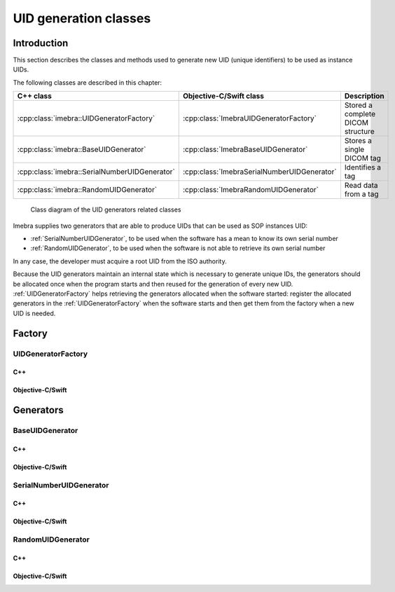UID generation classes
======================

Introduction
------------

This section describes the classes and methods used to generate new UID (unique identifiers) to be used as instance UIDs.

The following classes are described in this chapter:

+-----------------------------------------------+---------------------------------------------+-------------------------------+
|C++ class                                      |Objective-C/Swift class                      |Description                    |
+===============================================+=============================================+===============================+
|:cpp:class:`imebra::UIDGeneratorFactory`       |:cpp:class:`ImebraUIDGeneratorFactory`       |Stored a complete DICOM        |
|                                               |                                             |structure                      |
+-----------------------------------------------+---------------------------------------------+-------------------------------+
|:cpp:class:`imebra::BaseUIDGenerator`          |:cpp:class:`ImebraBaseUIDGenerator`          |Stores a single DICOM tag      |
+-----------------------------------------------+---------------------------------------------+-------------------------------+
|:cpp:class:`imebra::SerialNumberUIDGenerator`  |:cpp:class:`ImebraSerialNumberUIDGenerator`  |Identifies a tag               |
+-----------------------------------------------+---------------------------------------------+-------------------------------+
|:cpp:class:`imebra::RandomUIDGenerator`        |:cpp:class:`ImebraRandomUIDGenerator`        |Read data from a tag           |
+-----------------------------------------------+---------------------------------------------+-------------------------------+

.. figure:: images/uidgenerators.jpg
   :target: _images/uidgenerators.jpg
   :figwidth: 100%
   :alt: UID generators related classes

   Class diagram of the UID generators related classes

Imebra supplies two generators that are able to produce UIDs that can be used as SOP instances UID:

- :ref:`SerialNumberUIDGenerator`, to be used when the software has a mean to know its own serial number
- :ref:`RandomUIDGenerator`, to be used when the software is not able to retrieve its own serial number

In any case, the developer must acquire a root UID from the ISO authority.

Because the UID generators maintain an internal state which is necessary to generate unique IDs, the generators should
be allocated once when the program starts and then reused for the generation of every new UID.
:ref:`UIDGeneratorFactory` helps retrieving the generators allocated when the software started: register the allocated
generators in the :ref:`UIDGeneratorFactory` when the software starts and then get them from the factory when a new
UID is needed.


Factory
-------

.. _UIDGeneratorFactory:

UIDGeneratorFactory
...................

C++
,,,

.. doxygenclass:: imebra::UIDGeneratorFactory
   :members:

Objective-C/Swift
,,,,,,,,,,,,,,,,,

.. doxygenclass:: ImebraUIDGeneratorFactory
   :members:


Generators
----------

.. _BaseUIDGenerator:

BaseUIDGenerator
................

C++
,,,

.. doxygenclass:: imebra::BaseUIDGenerator
   :members:

Objective-C/Swift
,,,,,,,,,,,,,,,,,

.. doxygenclass:: ImebraBaseUIDGenerator
   :members:


.. _SerialNumberUIDGenerator:

SerialNumberUIDGenerator
........................

C++
,,,

.. doxygenclass:: imebra::SerialNumberUIDGenerator
   :members:

Objective-C/Swift
,,,,,,,,,,,,,,,,,

.. doxygenclass:: ImebraSerialNumberUIDGenerator
   :members:


.. _RandomUIDGenerator:

RandomUIDGenerator
..................

C++
,,,

.. doxygenclass:: imebra::RandomUIDGenerator
   :members:

Objective-C/Swift
,,,,,,,,,,,,,,,,,

.. doxygenclass:: ImebraRandomUIDGenerator
   :members:



